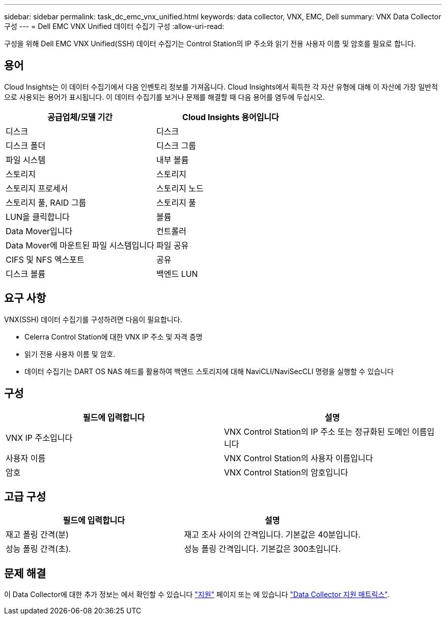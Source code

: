 ---
sidebar: sidebar 
permalink: task_dc_emc_vnx_unified.html 
keywords: data collector, VNX, EMC, Dell 
summary: VNX Data Collector 구성 
---
= Dell EMC VNX Unified 데이터 수집기 구성
:allow-uri-read: 


[role="lead"]
구성을 위해 Dell EMC VNX Unified(SSH) 데이터 수집기는 Control Station의 IP 주소와 읽기 전용 사용자 이름 및 암호를 필요로 합니다.



== 용어

Cloud Insights는 이 데이터 수집기에서 다음 인벤토리 정보를 가져옵니다. Cloud Insights에서 획득한 각 자산 유형에 대해 이 자산에 가장 일반적으로 사용되는 용어가 표시됩니다. 이 데이터 수집기를 보거나 문제를 해결할 때 다음 용어를 염두에 두십시오.

[cols="2*"]
|===
| 공급업체/모델 기간 | Cloud Insights 용어입니다 


| 디스크 | 디스크 


| 디스크 폴더 | 디스크 그룹 


| 파일 시스템 | 내부 볼륨 


| 스토리지 | 스토리지 


| 스토리지 프로세서 | 스토리지 노드 


| 스토리지 풀, RAID 그룹 | 스토리지 풀 


| LUN을 클릭합니다 | 볼륨 


| Data Mover입니다 | 컨트롤러 


| Data Mover에 마운트된 파일 시스템입니다 | 파일 공유 


| CIFS 및 NFS 엑스포트 | 공유 


| 디스크 볼륨 | 백엔드 LUN 
|===


== 요구 사항

VNX(SSH) 데이터 수집기를 구성하려면 다음이 필요합니다.

* Celerra Control Station에 대한 VNX IP 주소 및 자격 증명
* 읽기 전용 사용자 이름 및 암호.
* 데이터 수집기는 DART OS NAS 헤드를 활용하여 백엔드 스토리지에 대해 NaviCLI/NaviSecCLI 명령을 실행할 수 있습니다




== 구성

[cols="2*"]
|===
| 필드에 입력합니다 | 설명 


| VNX IP 주소입니다 | VNX Control Station의 IP 주소 또는 정규화된 도메인 이름입니다 


| 사용자 이름 | VNX Control Station의 사용자 이름입니다 


| 암호 | VNX Control Station의 암호입니다 
|===


== 고급 구성

[cols="2*"]
|===
| 필드에 입력합니다 | 설명 


| 재고 폴링 간격(분) | 재고 조사 사이의 간격입니다. 기본값은 40분입니다. 


| 성능 폴링 간격(초). | 성능 폴링 간격입니다. 기본값은 300초입니다. 
|===


== 문제 해결

이 Data Collector에 대한 추가 정보는 에서 확인할 수 있습니다 link:concept_requesting_support.html["지원"] 페이지 또는 에 있습니다 link:https://docs.netapp.com/us-en/cloudinsights/CloudInsightsDataCollectorSupportMatrix.pdf["Data Collector 지원 매트릭스"].
